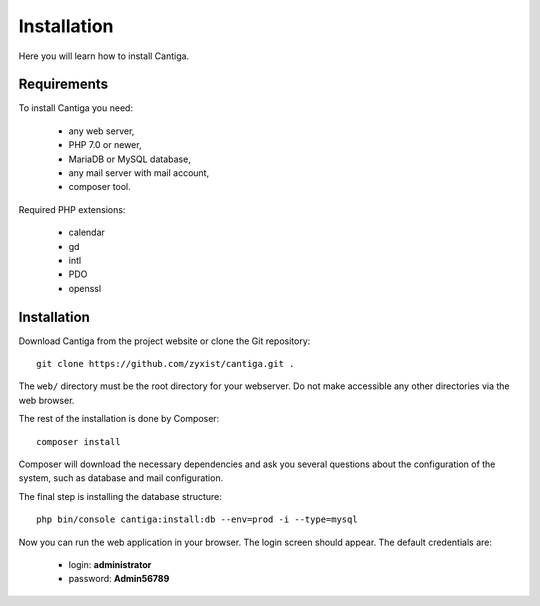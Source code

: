 Installation
============

Here you will learn how to install Cantiga.


------------
Requirements
------------

To install Cantiga you need:

 * any web server,
 * PHP 7.0 or newer,
 * MariaDB or MySQL database,
 * any mail server with mail account,
 * composer tool.

Required PHP extensions:

 * calendar
 * gd
 * intl
 * PDO
 * openssl

------------
Installation
------------

Download Cantiga from the project website or clone the Git repository::

    git clone https://github.com/zyxist/cantiga.git .

The ``web/`` directory must be the root directory for your webserver. Do not make accessible any other directories via the web browser.

The rest of the installation is done by Composer::

    composer install

Composer will download the necessary dependencies and ask you several questions about the configuration of the system, such as database and mail configuration.

The final step is installing the database structure::

    php bin/console cantiga:install:db --env=prod -i --type=mysql
    
Now you can run the web application in your browser. The login screen should appear. The default credentials are:

 * login: **administrator**
 * password: **Admin56789**
